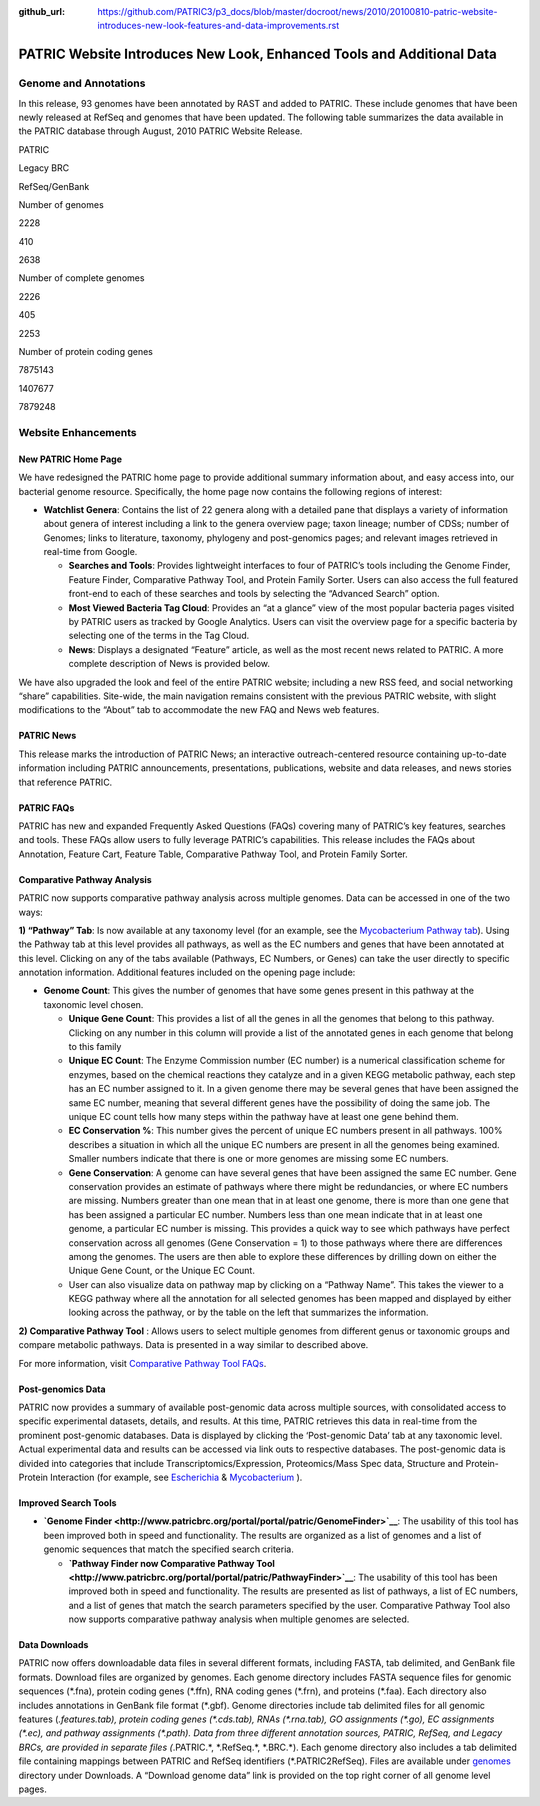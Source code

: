 :github_url: https://github.com/PATRIC3/p3_docs/blob/master/docroot/news/2010/20100810-patric-website-introduces-new-look-features-and-data-improvements.rst

======================================================================
PATRIC Website Introduces New Look, Enhanced Tools and Additional Data
======================================================================

.. feed-entry::
   :date: 2010-08-10

**Genome and Annotations**
==========================

In this release, 93 genomes have been annotated by RAST and added to
PATRIC. These include genomes that have been newly released at RefSeq
and genomes that have been updated. The following table summarizes the
data available in the PATRIC database through August, 2010 PATRIC
Website Release.

.. raw:: html

   <table width="100%" border="1" cellspacing="0" cellpadding="0">

.. raw:: html

   <tr>

.. raw:: html

   <td width="162">

.. raw:: html

   </td>

.. raw:: html

   <td width="51">

PATRIC

.. raw:: html

   </td>

.. raw:: html

   <td width="72">

Legacy BRC

.. raw:: html

   </td>

.. raw:: html

   <td width="90">

RefSeq/GenBank

.. raw:: html

   </td>

.. raw:: html

   </tr>

.. raw:: html

   <tr>

.. raw:: html

   <td width="162">

Number of genomes

.. raw:: html

   </td>

.. raw:: html

   <td width="51">

2228

.. raw:: html

   </td>

.. raw:: html

   <td width="72">

410

.. raw:: html

   </td>

.. raw:: html

   <td width="90">

2638

.. raw:: html

   </td>

.. raw:: html

   </tr>

.. raw:: html

   <tr>

.. raw:: html

   <td width="162">

Number of complete genomes

.. raw:: html

   </td>

.. raw:: html

   <td width="51">

2226

.. raw:: html

   </td>

.. raw:: html

   <td width="72">

405

.. raw:: html

   </td>

.. raw:: html

   <td width="90">

2253

.. raw:: html

   </td>

.. raw:: html

   </tr>

.. raw:: html

   <tr>

.. raw:: html

   <td width="162">

Number of protein coding genes

.. raw:: html

   </td>

.. raw:: html

   <td width="51">

7875143

.. raw:: html

   </td>

.. raw:: html

   <td width="72">

1407677

.. raw:: html

   </td>

.. raw:: html

   <td width="90">

7879248

.. raw:: html

   </td>

.. raw:: html

   </tr>

.. raw:: html

   </table>

Website Enhancements
====================

**New PATRIC Home Page**
------------------------

We have redesigned the PATRIC home page to provide additional summary
information about, and easy access into, our bacterial genome resource.
Specifically, the home page now contains the following regions of
interest:

-  **Watchlist Genera**: Contains the list of 22 genera along with a
   detailed pane that displays a variety of information about genera of
   interest including a link to the genera overview page; taxon lineage;
   number of CDSs; number of Genomes; links to literature, taxonomy,
   phylogeny and post-genomics pages; and relevant images retrieved in
   real-time from Google.

   -  **Searches and Tools**: Provides lightweight interfaces to four of
      PATRIC’s tools including the Genome Finder, Feature Finder,
      Comparative Pathway Tool, and Protein Family Sorter. Users can
      also access the full featured front-end to each of these searches
      and tools by selecting the “Advanced Search” option.
   -  **Most Viewed Bacteria Tag Cloud**: Provides an “at a glance” view
      of the most popular bacteria pages visited by PATRIC users as
      tracked by Google Analytics. Users can visit the overview page for
      a specific bacteria by selecting one of the terms in the Tag
      Cloud.
   -  **News**: Displays a designated “Feature” article, as well as the
      most recent news related to PATRIC. A more complete description of
      News is provided below.

We have also upgraded the look and feel of the entire PATRIC website;
including a new RSS feed, and social networking “share” capabilities.
Site-wide, the main navigation remains consistent with the previous
PATRIC website, with slight modifications to the “About” tab to
accommodate the new FAQ and News web features.

**PATRIC News**
----------------

This release marks the introduction of PATRIC News; an interactive
outreach-centered resource containing up-to-date information including
PATRIC announcements, presentations, publications, website and data
releases, and news stories that reference PATRIC.

**PATRIC FAQs**
---------------

PATRIC has new and expanded Frequently Asked Questions (FAQs) covering
many of PATRIC’s key features, searches and tools. These FAQs allow
users to fully leverage PATRIC’s capabilities. This release includes the
FAQs about Annotation, Feature Cart, Feature Table, Comparative Pathway
Tool, and Protein Family Sorter.

**Comparative Pathway Analysis**
--------------------------------

PATRIC now supports comparative pathway analysis across multiple
genomes. Data can be accessed in one of the two ways:

**1) “Pathway” Tab**: Is now available at any taxonomy level (for an
example, see the `Mycobacterium Pathway
tab <http://www.patricbrc.org/portal/portal/patric/CompPathwayTable?cType=taxon&cId=1763&algorithm=PATRIC>`__).
Using the Pathway tab at this level provides all pathways, as well as
the EC numbers and genes that have been annotated at this level.
Clicking on any of the tabs available (Pathways, EC Numbers, or Genes)
can take the user directly to specific annotation information.
Additional features included on the opening page include:

-  **Genome Count**: This gives the number of genomes that have some
   genes present in this pathway at the taxonomic level chosen.

   -  **Unique Gene Count**: This provides a list of all the genes in
      all the genomes that belong to this pathway. Clicking on any
      number in this column will provide a list of the annotated genes
      in each genome that belong to this family
   -  **Unique EC Count**: The Enzyme Commission number (EC number) is a
      numerical classification scheme for enzymes, based on the chemical
      reactions they catalyze and in a given KEGG metabolic pathway,
      each step has an EC number assigned to it. In a given genome there
      may be several genes that have been assigned the same EC number,
      meaning that several different genes have the possibility of doing
      the same job. The unique EC count tells how many steps within the
      pathway have at least one gene behind them.
   -  **EC Conservation %**: This number gives the percent of unique EC
      numbers present in all pathways. 100% describes a situation in
      which all the unique EC numbers are present in all the genomes
      being examined. Smaller numbers indicate that there is one or more
      genomes are missing some EC numbers.
   -  **Gene Conservation**: A genome can have several genes that have
      been assigned the same EC number. Gene conservation provides an
      estimate of pathways where there might be redundancies, or where
      EC numbers are missing. Numbers greater than one mean that in at
      least one genome, there is more than one gene that has been
      assigned a particular EC number. Numbers less than one mean
      indicate that in at least one genome, a particular EC number is
      missing. This provides a quick way to see which pathways have
      perfect conservation across all genomes (Gene Conservation = 1) to
      those pathways where there are differences among the genomes. The
      users are then able to explore these differences by drilling down
      on either the Unique Gene Count, or the Unique EC Count.
   -  User can also visualize data on pathway map by clicking on a
      “Pathway Name”. This takes the viewer to a KEGG pathway where all
      the annotation for all selected genomes has been mapped and
      displayed by either looking across the pathway, or by the table on
      the left that summarizes the information.

**2) Comparative Pathway Tool** : Allows users to select multiple
genomes from different genus or taxonomic groups and compare metabolic
pathways. Data is presented in a way similar to described above.

For more information, visit `Comparative Pathway Tool
FAQs <https://docs.patricbrc.org/user_guide/comparative_pathway_tool/>`__.

**Post-genomics Data**
----------------------

PATRIC now provides a summary of available post-genomic data across
multiple sources, with consolidated access to specific experimental
datasets, details, and results. At this time, PATRIC retrieves this data
in real-time from the prominent post-genomic databases. Data is
displayed by clicking the ‘Post-genomic Data’ tab at any taxonomic
level. Actual experimental data and results can be accessed via link
outs to respective databases. The post-genomic data is divided into
categories that include Transcriptomics/Expression, Proteomics/Mass Spec
data, Structure and Protein-Protein Interaction (for example, see
`Escherichia <http://www.patricbrc.org/portal/portal/patric/PostGenomics?cType=taxon&cId=561&kw=Post-genomics>`__
&
`Mycobacterium <http://www.patricbrc.org/portal/portal/patric/Taxon?cType=taxon&cId=1763>`__
).

**Improved Search Tools**
-------------------------

-  **`Genome
   Finder <http://www.patricbrc.org/portal/portal/patric/GenomeFinder>`__**:
   The usability of this tool has been improved both in speed and
   functionality. The results are organized as a list of genomes and a
   list of genomic sequences that match the specified search criteria.

   -  **`Pathway Finder now Comparative Pathway
      Tool <http://www.patricbrc.org/portal/portal/patric/PathwayFinder>`__**:
      The usability of this tool has been improved both in speed and
      functionality. The results are presented as list of pathways, a
      list of EC numbers, and a list of genes that match the search
      parameters specified by the user. Comparative Pathway Tool also
      now supports comparative pathway analysis when multiple genomes
      are selected.

**Data Downloads**
------------------

PATRIC now offers downloadable data files in several different formats,
including FASTA, tab delimited, and GenBank file formats. Download files
are organized by genomes. Each genome directory includes FASTA sequence
files for genomic sequences (\*.fna), protein coding genes (\*.ffn), RNA
coding genes (\*.frn), and proteins (\*.faa). Each directory also includes
annotations in GenBank file format (\*.gbf). Genome directories include
tab delimited files for all genomic features (*.features.tab), protein
coding genes (\*.cds.tab), RNAs (\*.rna.tab), GO assignments (\*.go), EC
assignments (\*.ec), and pathway assignments (\*.path). Data from three
different annotation sources, PATRIC, RefSeq, and Legacy BRCs, are
provided in separate files (*.PATRIC.*, \*.RefSeq.*, \*.BRC.*). Each
genome directory also includes a tab delimited file containing mappings
between PATRIC and RefSeq identifiers (\*.PATRIC2RefSeq). Files are
available under
`genomes <http://brcdownloads.vbi.vt.edu/patric2/genomes/>`__ directory
under Downloads. A “Download genome data” link is provided on the top
right corner of all genome level pages.
